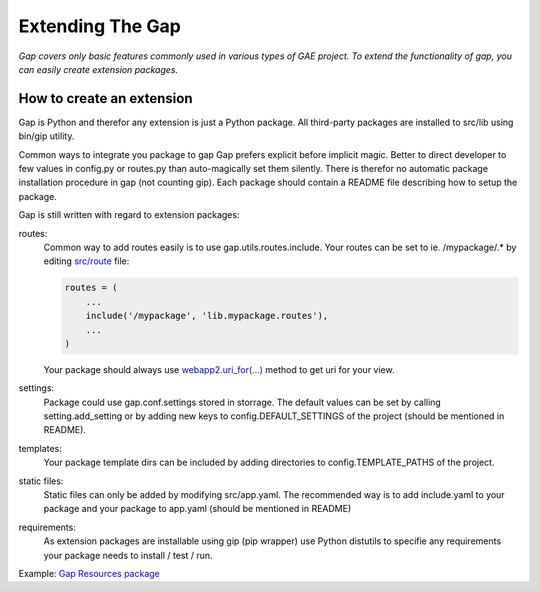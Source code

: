 Extending The Gap
=================

*Gap covers only basic features commonly used in various types of GAE project.
To extend the functionality of gap, you can easily create extension packages.*

How to create an extension
--------------------------

Gap is Python and therefor any extension is just a Python package. All
third-party packages are installed to src/lib using bin/gip utility.

Common ways to integrate you package to gap 
Gap prefers explicit before implicit magic. Better to direct developer to few
values in config.py or routes.py than auto-magically set them silently. There
is therefor no automatic package installation procedure in gap (not counting
gip). Each package should contain a README file describing how to setup the
package.

Gap is still written with regard to extension packages:
    
routes:
    Common way to add routes easily is to use gap.utils.routes.include. Your
    routes can be set to ie. /mypackage/.* by editing `src/route
    <../gap/templates/src/routes.py>`__ file:
    
    .. code:: python

        routes = (
            ...
            include('/mypackage', 'lib.mypackage.routes'),
            ...
        )

    Your package should always use `webapp2.uri_for(...)
    <http://webapp-improved.appspot.com/api/webapp2.html#webapp2.uri_for>`__
    method to get uri for your view.
    
settings:
    Package could use gap.conf.settings stored in storrage. The default values
    can be set by calling setting.add_setting or by adding new keys to
    config.DEFAULT_SETTINGS of the project (should be mentioned in README).
    
templates:
    Your package template dirs can be included by adding directories to
    config.TEMPLATE_PATHS of the project.

static files:
    Static files can only be added by modifying src/app.yaml. The recommended
    way is to add include.yaml to your package and your package to app.yaml
    (should be mentioned in README)
    
requirements:
    As extension packages are installable using gip (pip wrapper) use Python
    distutils to specifie any requirements your package needs to install / test
    / run.

Example: `Gap Resources package <https://github.com/fragaria/gap-resources>`__
